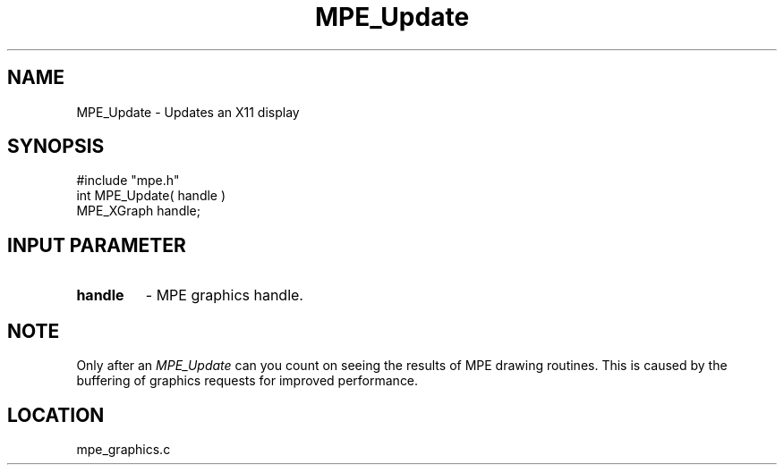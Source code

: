 .TH MPE_Update 4 "8/28/2000" " " "MPE"
.SH NAME
MPE_Update \-  Updates an X11 display 
.SH SYNOPSIS
.nf
#include "mpe.h" 
int MPE_Update( handle )
MPE_XGraph handle;
.fi
.SH INPUT PARAMETER
.PD 0
.TP
.B handle 
- MPE graphics handle.
.PD 1

.SH NOTE
Only after an 
.I MPE_Update
can you count on seeing the results of MPE
drawing routines.  This is caused by the buffering of graphics requests
for improved performance.
.SH LOCATION
mpe_graphics.c
